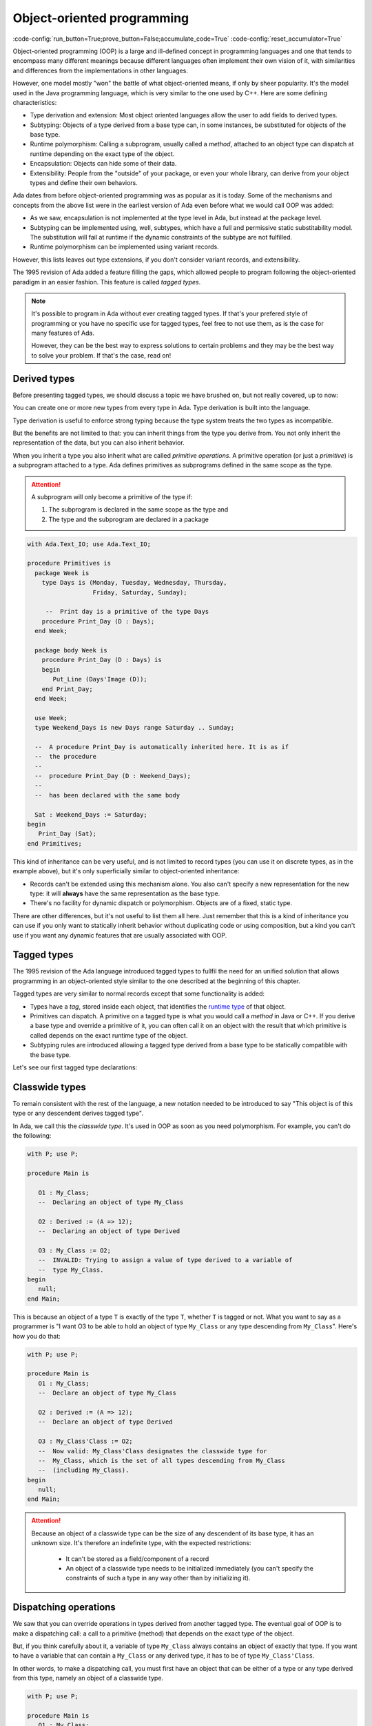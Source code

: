 Object-oriented programming
===========================

:code-config:`run_button=True;prove_button=False;accumulate_code=True`
:code-config:`reset_accumulator=True`

.. role:: ada(code)
   :language: ada

.. role:: c(code)
   :language: c

.. role:: cpp(code)
   :language: c++


Object-oriented programming (OOP) is a large and ill-defined concept
in programming languages and one that tends to encompass many
different meanings because different languages often implement their
own vision of it, with similarities and differences from the
implementations in other languages.

However, one model mostly "won" the battle of what object-oriented
means, if only by sheer popularity. It's the model used in the Java
programming language, which is very similar to the one used by C++.
Here are some defining characteristics:

- Type derivation and extension: Most object oriented languages allow the user
  to add fields to derived types.

- Subtyping: Objects of a type derived from a base type can, in some
  instances, be substituted for objects of the base type.

- Runtime polymorphism: Calling a subprogram, usually called a
  *method*, attached to an object type can dispatch at runtime
  depending on the exact type of the object.

- Encapsulation: Objects can hide some of their data.

- Extensibility: People from the "outside" of your package, or even
  your whole library, can derive from your object types and define
  their own behaviors.

Ada dates from before object-oriented programming was as popular as it
is today. Some of the mechanisms and concepts from the above list were
in the earliest version of Ada even before what we would call OOP was
added:

- As we saw, encapsulation is not implemented at the type level in
  Ada, but instead at the package level.

- Subtyping can be implemented using, well, subtypes, which have a full and
  permissive static substitability model. The substitution will fail at runtime
  if the dynamic constraints of the subtype are not fulfilled.

- Runtime polymorphism can be implemented using variant records.

However, this lists leaves out type extensions, if you don't consider
variant records, and extensibility.

The 1995 revision of Ada added a feature filling the gaps, which
allowed people to program following the object-oriented paradigm in an
easier fashion.  This feature is called *tagged types*.

.. note:: It's possible to program in Ada without ever creating tagged
    types. If that's your prefered style of programming or you have
    no specific use for tagged types, feel free to not use them, as is
    the case for many features of Ada.

    However, they can be the best way to express solutions to certain
    problems and they may be the best way to solve your problem. If
    that's the case, read on!

Derived types
-------------

Before presenting tagged types, we should discuss a topic we have
brushed on, but not really covered, up to now:

You can create one or more new types from every type in Ada. Type
derivation is built into the language.

.. code:: ada no_button

    package Newtypes is
       type Point is record
           X, Y : Integer;
       end record;

       type New_Point is new Point;
    end Newtypes;

Type derivation is useful to enforce strong typing because the type
system treats the two types as incompatible.

But the benefits are not limited to that: you can inherit things from
the type you derive from. You not only inherit the representation of
the data, but you can also inherit behavior.

When you inherit a type you also inherit what are called *primitive
operations*. A primitive operation (or just a *primitive*) is a
subprogram attached to a type. Ada defines primitives as subprograms
defined in the same scope as the type.

.. attention::
    A subprogram will only become a primitive of the type if:

    1. The subprogram is declared in the same scope as the type and
    2. The type and the subprogram are declared in a package

.. code:: ada

    with Ada.Text_IO; use Ada.Text_IO;

    procedure Primitives is
      package Week is
        type Days is (Monday, Tuesday, Wednesday, Thursday,
                      Friday, Saturday, Sunday);

         --  Print day is a primitive of the type Days
        procedure Print_Day (D : Days);
      end Week;

      package body Week is
        procedure Print_Day (D : Days) is
        begin
           Put_Line (Days'Image (D));
        end Print_Day;
      end Week;

      use Week;
      type Weekend_Days is new Days range Saturday .. Sunday;

      --  A procedure Print_Day is automatically inherited here. It is as if
      --  the procedure
      --
      --  procedure Print_Day (D : Weekend_Days);
      --
      --  has been declared with the same body

      Sat : Weekend_Days := Saturday;
    begin
       Print_Day (Sat);
    end Primitives;

This kind of inheritance can be very useful, and is not limited to
record types (you can use it on discrete types, as in the example
above), but it's only superficially similar to object-oriented
inheritance:

- Records can't be extended using this mechanism alone.  You also
  can't specify a new representation for the new type: it will
  **always** have the same representation as the base type.

- There's no facility for dynamic dispatch or polymorphism. Objects
  are of a fixed, static type.

There are other differences, but it's not useful to list them all
here. Just remember that this is a kind of inheritance you can use if
you only want to statically inherit behavior without duplicating code
or using composition, but a kind you can't use if you want any dynamic
features that are usually associated with OOP.

Tagged types
------------

The 1995 revision of the Ada language introduced tagged types to
fullfil the need for an unified solution that allows programming in an
object-oriented style similar to the one described at the beginning of
this chapter.

Tagged types are very similar to normal records except that some
functionality is added:

- Types have a *tag*, stored inside each object, that identifies the
  `runtime type
  <https://en.wikipedia.org/wiki/Run-time_type_information>`_ of that
  object.

- Primitives can dispatch. A primitive on a tagged type is what you
  would call a *method* in Java or C++. If you derive a base type and
  override a primitive of it, you can often call it on an object with
  the result that which primitive is called depends on the exact
  runtime type of the object.

- Subtyping rules are introduced allowing a tagged type derived from a
  base type to be statically compatible with the base type.

Let's see our first tagged type declarations:

.. code:: ada no_button

    package P is
       type My_Class is tagged null record;
       --  Just like a regular record, but with tagged qualifier

       --  Methods are outside of the type definition:

       procedure Foo (Self : in out My_Class);
       --  If you define a procedure taking a My_Class argument
       --  in the same package, it will be a method.

       --  Here's how you derive a tagged type:

       type Derived is new My_Class with record
           A : Integer;
           --  You can add fields in derived types.
       end record;

       overriding procedure Foo (Self : in out Derived);
       --  The "overriding" qualifier is optional, but if it is present,
       --  it must be valid.
    end P;

    with Ada.Text_IO; use Ada.Text_IO;

    package body P is
       procedure Foo (Self : in out My_Class) is
       begin
          Put_Line ("In My_Class.Foo");
       end Foo;

       procedure Foo (Self : in out Derived) is
       begin
          Put_Line ("In Derived.Foo, A = " & Integer'Image (Self.A));
       end Foo;
    end P;

Classwide types
---------------

To remain consistent with the rest of the language, a new notation
needed to be introduced to say "This object is of this type or any
descendent derives tagged type".

In Ada, we call this the *classwide type*. It's used in OOP as soon as
you need polymorphism. For example, you can't do the following:

.. code:: ada
    :class: ada-expect-compile-error

    with P; use P;

    procedure Main is

       O1 : My_Class;
       --  Declaring an object of type My_Class

       O2 : Derived := (A => 12);
       --  Declaring an object of type Derived

       O3 : My_Class := O2;
       --  INVALID: Trying to assign a value of type derived to a variable of
       --  type My_Class.
    begin
       null;
    end Main;

This is because an object of a type ``T`` is exactly of the type
``T``, whether ``T`` is tagged or not. What you want to say as a
programmer is "I want O3 to be able to hold an object of type
``My_Class`` or any type descending from ``My_Class``". Here's how you
do that:

.. code:: ada

    with P; use P;

    procedure Main is
       O1 : My_Class;
       --  Declare an object of type My_Class

       O2 : Derived := (A => 12);
       --  Declare an object of type Derived

       O3 : My_Class'Class := O2;
       --  Now valid: My_Class'Class designates the classwide type for
       --  My_Class, which is the set of all types descending from My_Class
       --  (including My_Class).
    begin
       null;
    end Main;

.. attention::
    Because an object of a classwide type can be the size of any
    descendent of its base type, it has an unknown size. It's therefore
    an indefinite type, with the expected restrictions:

        - It can't be stored as a field/component of a record
        - An object of a classwide type needs to be initialized immediately
          (you can't specify the constraints of such a type in
	  any way other than by initializing it).

Dispatching operations
----------------------

We saw that you can override operations in types derived from another
tagged type. The eventual goal of OOP is to make a dispatching call: a
call to a primitive (method) that depends on the exact type of the
object.

But, if you think carefully about it, a variable of type ``My_Class``
always contains an object of exactly that type. If you want to have a
variable that can contain a ``My_Class`` or any derived type, it has
to be of type ``My_Class'Class``.

In other words, to make a dispatching call, you must first have an
object that can be either of a type or any type derived from this
type, namely an object of a classwide type.

.. code:: ada

    with P; use P;

    procedure Main is
       O1 : My_Class;
       --  Declare an object of type My_Class

       O2 : Derived := (A => 12);
       --  Declare an object of type Derived

       O3 : My_Class'Class := O2;

       O4 : My_Class'Class := O1;
    begin
       Foo (O1);
       --  Non dispatching: Calls My_Class.Foo
       Foo (O2);
       --  Non dispatching: Calls Derived.Foo
       Foo (O3);
       --  Dispatching: Calls Derived.Foo
       Foo (O4);
       --  Dispatching: Calls My_Class.Foo
    end Main;

.. attention:: You can convert an object of type ``Derived`` to an
    object of type ``My_Class``. This is called a *view conversion* in
    Ada parlance and is useful, for example, if you want to call a
    parent method.

    In that case, the object really is converted to a ``My_Class``
    object, which means its tag is changed. Since tagged objects are
    always passed by reference, you can use this kind of conversion to
    modify the state of an object: changes to converted object will
    affect the original one.

    .. code:: ada
        :class: ada-run

        with P; use P;

        procedure Main is
           O1 : Derived := (A => 12);
           --  Declare an object of type Derived

           O2 : My_Class := My_Class (O1);

           O3 : My_Class'Class := O2;
        begin
           Foo (O1);
           --  Non dispatching: Calls Derived.Foo
           Foo (O2);
           --  Non dispatching: Calls My_Class.Foo

           Foo (O3);
           --  Dispatching: Calls My_Class.Foo
        end Main;

Dot notation
------------

You can also call primitives of tagged types with a notation that's
more familiar to object oriented programmers. Given the Foo primitive
above, you can also write the above program this way:

.. code:: ada

    with P; use P;

    procedure Main is
       O1 : My_Class;
       --  Declare an object of type My_Class

       O2 : Derived := (A => 12);
       --  Declare an object of type Derived

       O3 : My_Class'Class := O2;

       O4 : My_Class'Class := O1;
    begin
       O1.Foo;
       --  Non dispatching: Calls My_Class.Foo
       O2.Foo;
       --  Non dispatching: Calls Derived.Foo
       O3.Foo;
       --  Dispatching: Calls Derived.Foo
       O4.Foo;
       --  Dispatching: Calls My_Class.Foo
    end Main;

If the dispatching parameter of a primitive is the first parameter,
which is the case in our examples, you can call the primitive using
the dot notation. Any remaining parameter are passed normally:


.. code:: ada
    :class: ada-run

    with P; use P;

    procedure Main is
       package Extend is
          type D2 is new Derived with null record;

          procedure Bar (Self : in out D2; Val : Integer);
       end Extend;

       package body Extend is
          procedure Bar (Self : in out D2; Val : Integer) is
          begin
             Self.A := Self.A + Val;
          end Bar;
       end Extend;

       use Extend;

       Obj : D2 := (A => 15);
    begin
       Obj.Bar (2);
       Obj.Foo;
    end Main;
